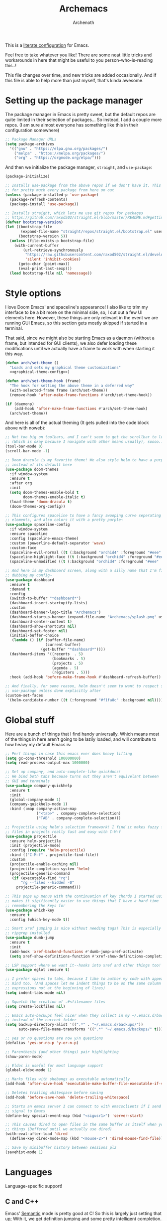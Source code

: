 #+TITLE:Archemacs
#+AUTHOR:Archenoth
#+EMAIL:archenoth@gmail.com
:SETTINGS:
#+STARTUP: hidestars
#+OPTIONS: tags:not-in-toc todo:nil toc:nil
#+FILETAGS: Config
#+PROPERTY: header-args :results silent :exports both :eval never-export
#+PROPERTY: header-args:emacs-lisp :tangle yes
#+DRAWERS: SETTINGS
#+LATEX_HEADER: \usepackage{parskip}
#+TOC: headlines 3
#+LATEX: \pagebreak
:END:

This is a [[info:org#Working with source code][literate configuration]] for Emacs.

Feel free to take whatever you like! There are some neat little tricks and workarounds in here that might be useful to you person-who-is-reading this..!

This file changes over time, and new tricks are added occasionally. And if this file is able to help more than just myself, that's kinda awesome.

* Setting up the package manager
The package manager in Emacs is pretty sweet, but the default repos are quite limited in their selection of packages... So instead, I add a couple more repos. (I am sure almost everyone has something like this in their configuration somewhere)
#+begin_src emacs-lisp
  ;; Package Manager URLs
  (setq package-archives
    '(("gnu" . "https://elpa.gnu.org/packages/")
      ("melpa" . "https://melpa.org/packages/")
      ("org" . "https://orgmode.org/elpa/")))
#+end_src

And then we initialize the package manager, =straight=, and =use-package=:
#+begin_src emacs-lisp
  (package-initialize)

  ;; Installs use-package from the above repos if we don't have it. This is used
  ;; for pretty much every package from here on out
  (unless (package-installed-p 'use-package)
    (package-refresh-contents)
    (package-install 'use-package))

  ;; Installs straight, which lets me use git repos for packages
  ;; https://github.com/raxod502/straight.el/blob/master/README.md#getting-started
  (defvar bootstrap-version)
  (let ((bootstrap-file
         (expand-file-name "straight/repos/straight.el/bootstrap.el" user-emacs-directory))
        (bootstrap-version 5))
    (unless (file-exists-p bootstrap-file)
      (with-current-buffer
          (url-retrieve-synchronously
           "https://raw.githubusercontent.com/raxod502/straight.el/develop/install.el"
           'silent 'inhibit-cookies)
        (goto-char (point-max))
        (eval-print-last-sexp)))
    (load bootstrap-file nil 'nomessage))
#+end_src


* Style options
I love Doom Emacs' and spaceline's appearance! I also like to trim my interface to be a bit more on the minimal side, so, I cut out a few UI elements here. However, these things are only relevant in the event we are running GUI Emacs, so this section gets mostly skipped if started in a terminal.

That said, since we might also be starting Emacs as a daemon (without a frame, but intended for GUI clients), we also defer loading these modifications until we actually have a frame to work with when starting it this way.
#+begin_src emacs-lisp :noweb yes
  (defun arch/set-theme ()
    "Loads and sets my graphical theme customizations"
    <<graphical-theme-config>>)

  (defun arch/set-theme-hook (frame)
    "The hook for setting the above theme in a deferred way"
    (with-selected-frame frame (arch/set-theme))
    (remove-hook 'after-make-frame-functions #'arch/set-theme-hook))

  (if (daemonp)
      (add-hook 'after-make-frame-functions #'arch/set-theme-hook)
    (arch/set-theme))
#+end_src

And here is all of the actual theming (It gets pulled into the code block above with noweb):
#+NAME:graphical-theme-config
#+begin_src emacs-lisp :tangle no
  ;; Not too big on toolbars, and I can't seem to get the scrollbar to look good
  ;; (Which is okay because I navigate with other means usually), soooo...
  (tool-bar-mode 0)
  (scroll-bar-mode -1)

  ;; Doom dracula is my favorite theme! We also style helm to have a purple color
  ;; instead of its default here
  (use-package doom-themes
    :if window-system
    :ensure t
    :after org
    :init
    (setq doom-themes-enable-bold t
          doom-themes-enable-italic t)
    (load-theme 'doom-dracula t)
    (doom-themes-org-config))

  ;; This configures spaceline to have a fancy swooping curve seperating its
  ;; elements, and also colors it with a pretty purple~
  (use-package spaceline-config
    :if window-system
    :ensure spaceline
    :config (spaceline-emacs-theme)
    :custom (powerline-default-separator 'wave)
    :custom-face
    (spaceline-evil-normal ((t (:background "orchid4" :foreground "#eee" :inherit (quote mode-line)))))
    (spaceline-highlight-face ((t (:background "orchid4" :foreground "#eee" :inherit (quote mode-line)))))
    (spaceline-unmodified ((t (:background "orchid4" :foreground "#eee" :inherit (quote mode-line))))))

  ;; And here is my dashboard screen, along with a silly name that I'm finally
  ;; dubbing my config~
  (use-package dashboard
    :ensure t
    :demand t
    :config
    (switch-to-buffer "*dashboard*")
    (dashboard-insert-startupify-lists)
    :custom
    (dashboard-banner-logo-title "Archemacs")
    (dashboard-startup-banner (expand-file-name "Archemacs/splash.png" user-emacs-directory))
    (dashboard-center-content t)
    (dashboard-show-shortcuts nil)
    (dashboard-set-footer nil)
    (initial-buffer-choice
     (lambda () (if (buffer-file-name)
                    (current-buffer)
                  (get-buffer "*dashboard*"))))
    (dashboard-items '((recents  . 5)
                       (bookmarks . 5)
                       (projects . 5)
                       (agenda . 5)
                       (registers . 5)))
    :hook (add-hook 'before-make-frame-hook #'dashboard-refresh-buffer))

  ;; And finally, for some reason, helm doesn't seem to want to respect styling in
  ;; use-package unless done explicitly after
  (custom-set-faces
   '(helm-candidate-number ((t (:foreground "#f1fa8c" :background nil)))))
#+end_src


* Global stuff
Here are a bunch of things that I find handy universally. Which means most of the things in here aren't going to be lazily loaded, and will contribute to how heavy my default Emacs is:
#+begin_src emacs-lisp
  ;; Perf things in case this emacs ever does heavy lifting
  (setq gc-cons-threshold 100000000)
  (setq read-process-output-max 1000000)

  ;; Set up company, and auto-complete-like quickdocs!
  ;; We bind both tabs because turns out they aren't equivelant between
  ;; GUI and terminals
  (use-package company-quickhelp
    :ensure t
    :init
    (global-company-mode 1)
    (company-quickhelp-mode 1)
    :bind (:map company-active-map
                ("<tab>" . company-complete-selection)
                ("TAB" . company-complete-selection)))

  ;; Projectile using helm's selection framework! I find it makes fuzzy finding
  ;; files in projects really fast and easy with C-M-f
  (use-package projectile
    :ensure helm-projectile
    :init (projectile-mode)
    :config (require 'helm-projectile)
    :bind (("C-M-f" . projectile-find-file))
    :custom
    (projectile-enable-caching nil)
    (projectile-completion-system 'helm)
    (projectile-generic-command
     (if (executable-find "rg")
         "rg --files --hidden -0"
       projectile-generic-command)))

  ;; This pops up menus with the continuation of key chords I started using, which
  ;; makes it sigificantly easier to use things that I have a hard time
  ;; remembering the keys for
  (use-package which-key
    :ensure t
    :config (which-key-mode t))

  ;; Smart xref jumping is nice without needing tags! This is especially nice with
  ;; ripgrep installed
  (use-package dumb-jump
    :ensure t
    :init
    (add-hook 'xref-backend-functions #'dumb-jump-xref-activate)
    (setq xref-show-definitions-function #'xref-show-definitions-completing-read))

  ;; LSP support where we want it--hooks into xref and other things too!
  (use-package eglot :ensure t)

  ;; I prefer spaces to tabs, because I like to author my code with appearance in
  ;; mind too. (And spaces let me indent things to be on the same column of
  ;; expressions not at the beginning of lines)
  (setq indent-tabs-mode nil)

  ;; Squelch the creation of .#<filename> files
  (setq create-lockfiles nil)

  ;; Emacs auto-backups feel nicer when they collect in my ~/.emacs.d/backups
  ;; instead of the current folder
  (setq backup-directory-alist '((".*" . "~/.emacs.d/backups/"))
        auto-save-file-name-transforms '((".*" "~/.emacs.d/backups/" t)))

  ;; yes or no questions are now y/n questions
  (defalias 'yes-or-no-p 'y-or-n-p)

  ;; Parenthesis (and other things) pair highlighting
  (show-paren-mode)

  ;; Eldoc is useful for most language support
  (global-eldoc-mode 1)

  ;; Marks files with shebangs as executable automatically
  (add-hook 'after-save-hook 'executable-make-buffer-file-executable-if-script-p)

  ;; Deletes trailing whitespace before saving
  (add-hook 'before-save-hook 'delete-trailing-whitespace)

  ;; Starts an emacs server I can connect to with emacsclients if I send a USR1
  ;; signal to Emacs
  (define-key special-event-map (kbd "<sigusr1>") 'server-start)

  ;; This causes dired to open files in the same buffer as itself when you click
  ;; things (Deffered until we actually use dired)
  (with-eval-after-load 'dired
    (define-key dired-mode-map (kbd "<mouse-2>") 'dired-mouse-find-file))

  ;; Save my minibuffer history between sessions plz
  (savehist-mode 1)
#+end_src


* Languages
Language-specific support!

** C and C++
Emacs' [[info:Semantic][Semantic]] mode is pretty good at C! So this is largely just setting that up; With it, we get definition jumping and some pretty intelligent completion.

#+begin_src emacs-lisp
  ;; Setting up C and C++ with Semantic completion, jumping, summaries, and a
  ;; bunch of other nice things!
  (defun c-modes-hook ()
    (semantic-mode)
    (semantic-idle-summary-mode 1))

  (add-hook 'c-mode-hook 'c-modes-hook)
  (add-hook 'c++-mode-hook 'c-modes-hook)
#+end_src

** Clojure
#+begin_src emacs-lisp :tangle (if (executable-find "clojure") "yes" "no")
  ;; CIDER makes Clojure a joy to work with, both in literate org files and outside
  (use-package cider
    :straight (cider :type git :host github :repo "clojure-emacs/cider")
    :ensure t
    :after org
    :custom (org-babel-clojure-backend 'cider))
#+end_src

** Fennel
#+begin_src emacs-lisp :tangle (if (executable-find "fennel") "yes" "no")
  ;; A mode for Fennel, which is a cool Clojure-like language I like a lot
  (use-package fennel-mode
    :straight (:repo "https://git.sr.ht/~technomancy/fennel-mode"
                     :type git :host nil :branch "main")
    :mode "\\.fnl$")
#+end_src

** Elisp
My Elisp configuration is largely just setting up =erefactor= and then adding it to the three Elisp modes.

#+begin_src emacs-lisp
  ;; Gives me passive highlighting of variables under point, and lets me refactor,
  ;; rename, and other neat things~ (Using straight to pull my version of the
  ;; package to remove a deprecated function call and warning)
  (use-package erefactor
    :ensure t
    :straight (erefactor :type git :host github :repo "mhayashi1120/Emacs-erefactor"
                         :fork (:host github :repo "Archenoth/Emacs-erefactor"))
    :hook ((emacs-lisp-mode lisp-interaction-mode ielm-mode) . erefactor-lazy-highlight-turn-on)
    :bind-keymap ("C-c r" . erefactor-map))
#+end_src

** HTML, JSP, PHP, and so on...
For most markup-centric web development, I start up =web-mode=. Having [[https://emmet.io/][Emmet]] available is nice too!
#+begin_src emacs-lisp
  ;; Web Mode for HTML, JSPs, etc...
  (use-package web-mode
    :ensure t
    :after yasnippet
    :mode "\\.\\(?:jsp\\|tag\\|erb\\|ejs\\|[sjp]?html?x?\\)$"
    :init
    (setq web-mode-engines-alist '(("jsp" . "\\.tag\\'")))
    (setq web-mode-html-offset 2)
    (setq web-mode-css-offset 2)
    (setq web-mode-script-offset 2))

  ;; Allows me to convert CSS selectors into the HTML that they represent to make
  ;; HTML authoring faster
  (use-package emmet-mode
    :ensure t
    :after web-mode
    :init (setq emmet-indentation 2)
    :hook
    ((web-mode . emmet-mode)))
#+end_src

** JavaScript
My JavaScript configuration is largely centered around js2 and it's tremendous JavaScript parsing ability.
#+begin_src emacs-lisp :eval no
  ;; A JavaScript mode that recognizes all kinds of useful things about JavaScript
  ;; code, like variable scope, words not in the standard, syntax, and a whole
  ;; heap of other things
  (use-package js2-mode
    :ensure js2-mode
    :mode "\\.js$")

  ;; Uses JS2 to let me rename variables and stuff~
  (use-package js2-refactor
    :ensure t
    :after js2-mode
    :bind (:map js-mode-map ("C-c r" . js2r-rename-var))
    :hook ((js2-mode . js2-refactor-mode)))
#+end_src

** Lua
#+begin_src emacs-lisp
  ;; Basic Lua support
  (use-package lua-mode :ensure t)
#+end_src

** Markdown mode
#+begin_src emacs-lisp :eval no
  ;; Markdown, for Jekyll and stuff!
  (use-package markdown-mode
    :ensure markdown-mode
    :mode "\\.\\(?:md\\|markdown\\)$")
#+end_src

** Pico-8
My favorite Pico-8 mode isn't on MELPA and friends, so we end up using straight here.

#+begin_src emacs-lisp
  ;; Fetches a mode that lets me edit pico-8 file lua with native support,
  ;; documentation file parsing, and support for showing me what graphics look
  ;; like in-buffer
  (use-package pico8-mode
    :straight (pico8-mode :type git :host github :repo "Kaali/pico8-mode"))
#+end_src

** Ruby
Allow for the standard =C-c C-c= keybind to eval the thing under my cursor in Ruby code. (Though this isn't exactly perfect like Lisp evaluation is, but does allow for some nice REPL-based dev in Ruby)
#+begin_src emacs-lisp :tangle (if (or (executable-find "ruby") (executable-find "rvm")) "yes" "no")
  (use-package inf-ruby
    :ensure t
    :bind (:map inf-ruby-minor-mode-map ("C-c C-c" . ruby-send-block)))
#+end_src

** Rust
Eglot is all the support we need for Rust:
#+begin_src emacs-lisp :tangle (if (executable-find "cargo") "yes" "no")
  (use-package rust-mode
    :ensure t
    :hook ((rust-mode . eglot-ensure)))
#+end_src

** SQL
Emacs seems to fail at escaping backslashes in SQL files... So I have slightly modified the syntax entry for the backslash character in SQL files so it acts like a proper escape:
#+begin_src emacs-lisp
  ;; Fix syntax escaping for SQL modes in buffers
  (use-package sql
    :config (modify-syntax-entry ?\\ "\\" sql-mode-syntax-table))
#+end_src

** VBS
I don't use VBS often--but I guess often enough to want an editor to play around with it. (This one also isn't on MELPA)
#+begin_src emacs-lisp
  (use-package vbscript-mode
    :straight (vbscript-mode :type git :host github :repo "nverno/vbs-mode")
    :mode "\\.vbs$")
#+end_src


* Utility
Non-language Emacs applications

** Epub reader
#+begin_src emacs-lisp
  (use-package nov
    :ensure t
    :mode "\\.epub$")
#+end_src

** Gemini and Gopher
In here, I define a special =browse-url= function for gopher and gemini links, and then register them!
#+begin_src emacs-lisp
  (use-package elpher
    :ensure t
    :config
    (defun browse-url-elpher (url &rest _)
      (elpher-go url))

    (setq browse-url-handlers
          '(("^gopher:" . browse-url-elpher)
            ("^gemini:" . browse-url-elpher))))
#+end_src

** Idle highlighting
This lets me see casually, the way variables and other things are used in programming buffers!

#+begin_src emacs-lisp
  (use-package idle-highlight-mode
    :ensure t
    :custom
    (idle-highlight-exceptions-face
     '(font-lock-keyword-face font-lock-string-face font-lock-comment-face))
    (idle-highlight-ignore-modes
     '(emacs-lisp-mode lisp-interaction-mode ielm-mode))

    :hook
    (prog-mode . (lambda ()
                   (unless (member major-mode idle-highlight-ignore-modes)
                     (idle-highlight-mode)))))
#+end_src

** Hexl
Hexl lacks some functionality, such as the ability to go to address offsets, so I stole a code block from [[https://emacs.stackexchange.com/a/45805/2039][here]] to do that:
#+begin_src emacs-lisp
  ;; Credit https://emacs.stackexchange.com/a/45805/2039
  (defun ext/hexl-hex-forward-char (hex-offset)
    "Move to right HEX-OFFSET bytes (left if negative) in Hexl mode."
    (interactive "sHex Offset: ")
    (hexl-goto-address
     (+ (hexl-current-address)
        (hexl-hex-string-to-integer hex-offset))))
#+end_src

And then I wrote a function to measure the length of the region:
#+begin_src emacs-lisp
  (defun arch/hexl-measure-region ()
    "Measure how large the active region is."
    (interactive)
    (if (region-active-p)
        (save-excursion
          (let ((point (hexl-current-address)))
            (exchange-point-and-mark)
            (let ((diff (abs (- point (hexl-current-address)))))
              (exchange-point-and-mark)
              (message "Range is %d bytes (0x%08x)" diff diff))))
      (message "Current address: 0x%08x" (hexl-current-address))))
#+end_src

As for the bindings to use this:
#+begin_src emacs-lisp
  (add-hook 'hexl-mode-hook
            (lambda ()
              (local-set-key (kbd "M-f") #'ext/hexl-hex-forward-char)
              (local-set-key (kbd "M-s") #'arch/hexl-measure-region)))
#+end_src

** Magit
One of the best Git frontends! It's good enough that I actually use it instead of the CLI sometimes, which I feel very comfortable with~
#+begin_src emacs-lisp
  (use-package magit :ensure t)
#+end_src

** Multiple cursors
This adds multiple-cursor bindings similar to other editors that I find pretty handy!

#+begin_src emacs-lisp
  (use-package multiple-cursors
    :ensure t
    :bind (("C-d" . mc/mark-next-like-this)
           ("C-M-<up>" . mc/mmlte--up)
           ("C-M-<down>" . mc/mmlte--down)
           ("C-<down-mouse-1>" . mc/add-cursor-on-click)))
#+end_src

** Org Mode
My Org mode setup includes support for spell checking, grammar checking (Which requires =languagetool-commandline.jar= from [[https://www.languagetool.org/download/snapshots/][here]]), tangling source files from Org mode, =visual-line-mode=, and syntax coloring.

I also add nice looking Unicode bullet points.
#+begin_src emacs-lisp
  ;; Catches weasel works and other fun things like that.
  (use-package writegood-mode :ensure t)

  (use-package org
    :ensure t
    :straight t
    :init
    (setq org-export-latex-listings 'minted)
    :custom-face
    (org-level-1 ((t (:inherit outline-1 :height 1.3))))
    :custom
    (org-hide-emphasis-markers t)
    (org-src-fontify-natively t)
    :hook
    ((org-mode . flyspell-mode)
     (org-mode . visual-line-mode)
     (org-mode . org-indent-mode)
     (org-mode . writegood-mode)))

  ;; Requires a languagetool-commandline.jar from
  ;; https://www.languagetool.org/download/snapshots/
  (use-package langtool
    :ensure t)

  (use-package org-bullets
    :ensure t
    :hook ((org-mode . org-bullets-mode))
    :custom-face
    (org-bullet-blue ((t (:foreground "#61bfff"))))
    (org-bullet-face ((t (:inherit outline-1)))))

  ;; Global org-mode bindings
  (global-set-key (kbd "C-c a") 'org-agenda)
  (global-set-key (kbd "C-c c") 'org-capture)
#+end_src

*** org-roam
I like org-roam! But it is pretty heavy, so I want to defer that to only happen when I actively open a folder with a =.dir-locals.el= containing this init!
#+begin_src emacs-lisp
  (defun arch/init-roam ()
    (when (not (fboundp 'org-roam-mode))
      (use-package org-roam
        :straight t
        :bind (("C-c n l" . org-roam-buffer-toggle)
               ("C-c n f" . org-roam-node-find)
               ("C-c n g" . org-roam-graph)
               ("C-c n i" . org-roam-node-insert)
               ("C-c n c" . org-roam-capture)
               ("C-c n j" . org-roam-dailies-capture-today))
        :config
        (org-roam-db-autosync-mode)
        (add-hook 'org-roam-mode-hook 'visual-line-mode))))
#+end_src

The aforementioned =.dir-locals= would look something like this:
#+begin_src emacs-lisp :tangle no
  ((nil . ((eval . (arch/init-roam))
           (org-roam-directory . "/home/archenoth/Documents/org/brain")
           (org-roam-db-location . "/home/archenoth/Documents/org/brain/org-roam.db"))))
#+end_src

** grep
This is a built-in package, but I like to customize it so it uses ripgrep
#+begin_src emacs-lisp :tangle (if (executable-find "rg") "yes" "no")
  ;; Use ripgrep; it is extremely fast
  (use-package grep
    :custom
    (grep-command '("rg -n -H --no-heading -e '' $(git rev-parse --show-toplevel || pwd)" . 27))
    (grep-find-command '("rg -n -H --no-heading -g '*' -e '' $(git rev-parse --show-toplevel || pwd)" . 34)))
#+end_src
